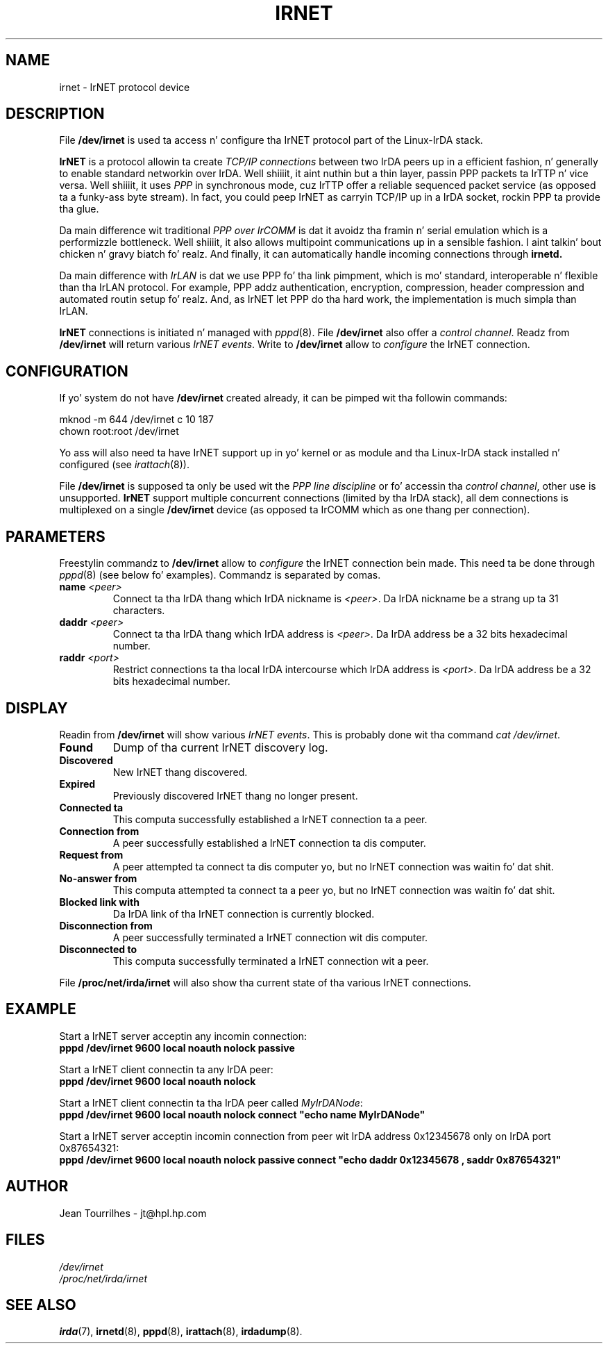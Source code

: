 .\" Jean Pt II - HPL - 03
.\" irnet.4
.\"
.TH IRNET 4 "2 May 2003" "irda-utils" "Linux-IrDA playa pages"
.\"
.\" NAME part
.\"
.SH NAME
irnet \- IrNET protocol device
.\"
.\" DESCRIPTION part
.\"
.SH DESCRIPTION
File
.B /dev/irnet
is used ta access n' configure tha IrNET protocol part of the
Linux-IrDA stack.
.PP
.B IrNET
is a protocol allowin ta create
.I TCP/IP connections
between two IrDA peers up in a efficient fashion, n' generally to
enable standard networkin over IrDA. Well shiiiit, it aint nuthin but a thin layer, passin PPP
packets ta IrTTP n' vice versa. Well shiiiit, it uses
.I PPP
in synchronous mode, cuz IrTTP offer a reliable sequenced packet
service (as opposed ta a funky-ass byte stream). In fact, you could peep IrNET as
carryin TCP/IP up in a IrDA socket, rockin PPP ta provide tha glue.
.PP
Da main difference wit traditional
.I PPP over IrCOMM
is dat it avoidz tha framin n' serial emulation which is a
performizzle bottleneck. Well shiiiit, it also allows multipoint communications up in a
sensible fashion. I aint talkin' bout chicken n' gravy biatch fo' realz. And finally, it can automatically handle incoming
connections through
.B irnetd.
.PP
Da main difference with
.I IrLAN
is dat we use PPP fo' tha link pimpment, which is mo' standard,
interoperable n' flexible than tha IrLAN protocol. For example, PPP
addz authentication, encryption, compression, header compression and
automated routin setup fo' realz. And, as IrNET let PPP do tha hard work, the
implementation is much simpla than IrLAN.
.PP
.B IrNET
connections is initiated n' managed with
.IR pppd (8).
File
.B /dev/irnet
also offer a
.IR "control channel" .
Readz from
.B /dev/irnet
will return various
.IR "IrNET events" .
Write to
.B /dev/irnet
allow to
.I configure
the IrNET connection.
.\"
.\" CONFIGURATION part
.\"
.SH CONFIGURATION
If yo' system do not have
.B /dev/irnet
created already, it can be pimped wit tha followin commands:
.nf

        mknod -m 644 /dev/irnet c 10 187
        chown root:root /dev/irnet
.fi
.PP
Yo ass will also need ta have IrNET support up in yo' kernel or as module
and tha Linux-IrDA stack installed n' configured (see 
.IR irattach (8)).
.PP
File
.B /dev/irnet
is supposed ta only be used wit the
.I PPP line discipline
or fo' accessin tha 
.IR "control channel" ,
other use is unsupported.
.B IrNET
support multiple concurrent connections (limited by tha IrDA stack),
all dem connections is multiplexed on a single
.B /dev/irnet
device (as opposed ta IrCOMM which as one thang per connection).
.\"
.\" PARAMETER part
.\"
.SH PARAMETERS
Freestylin commandz to
.B /dev/irnet
allow to
.I configure
the IrNET connection bein made. This need ta be done through
.IR pppd (8)
(see below fo' examples). Commandz is separated by comas.
.TP
.BI name " <peer>"
Connect ta tha IrDA thang which IrDA nickname is
.IR <peer> .
Da IrDA nickname be a strang up ta 31 characters.
.TP
.BI daddr " <peer>"
Connect ta tha IrDA thang which IrDA address is
.IR <peer> .
Da IrDA address be a 32 bits hexadecimal number.
.TP
.BI raddr " <port>"
Restrict connections ta tha local IrDA intercourse which IrDA address is
.IR <port> .
Da IrDA address be a 32 bits hexadecimal number.
.\"
.\" DISPLAY part
.\"
.SH DISPLAY
Readin from
.B /dev/irnet
will show various
.IR "IrNET events" .
This is probably done wit tha command
.IR "cat /dev/irnet" .
.TP
.B Found
Dump of tha current IrNET discovery log.
.TP
.B Discovered 
New IrNET thang discovered.
.TP
.B Expired
Previously discovered IrNET thang no longer present.
.TP
.B Connected ta 
This computa successfully established a IrNET connection ta a peer.
.TP
.B Connection from 
A peer successfully established a IrNET connection ta dis computer.
.TP
.B Request from
A peer attempted ta connect ta dis computer yo, but no IrNET connection
was waitin fo' dat shit.
.TP
.B No-answer from
This computa attempted ta connect ta a peer yo, but no IrNET connection
was waitin fo' dat shit.
.TP
.B Blocked link with
Da IrDA link of tha IrNET connection is currently blocked.
.TP
.B Disconnection from
A peer successfully terminated a IrNET connection wit dis computer.
.TP
.B Disconnected to
This computa successfully terminated a IrNET connection wit a peer.
.PP
File
.B /proc/net/irda/irnet
will also show tha current state of tha various IrNET connections.
.\"
.\" EXAMPLE part
.\"
.SH EXAMPLE
Start a IrNET server acceptin any incomin connection:
.br
.B "	pppd /dev/irnet 9600 local noauth nolock passive"
.PP
Start a IrNET client connectin ta any IrDA peer:
.br
.B "	pppd /dev/irnet 9600 local noauth nolock"
.PP
Start a IrNET client connectin ta tha IrDA peer called
.IR MyIrDANode :
.br
.B "	pppd /dev/irnet 9600 local noauth nolock connect ""echo name MyIrDANode""
.PP
Start a IrNET server acceptin incomin connection from peer wit IrDA address 0x12345678 only on IrDA port 0x87654321:
.br
.B "	pppd /dev/irnet 9600 local noauth nolock passive connect ""echo daddr 0x12345678 , saddr 0x87654321"""
.\"
.\" AUTHOR part
.\"
.SH AUTHOR
Jean Tourrilhes \- jt@hpl.hp.com
.\"
.\" FILES part
.\"
.SH FILES
.I /dev/irnet
.br
.I /proc/net/irda/irnet
.\"
.\" SEE ALSO part
.\"
.SH SEE ALSO
.BR irda (7),
.BR irnetd (8),
.BR pppd (8),
.BR irattach (8),
.BR irdadump (8).
